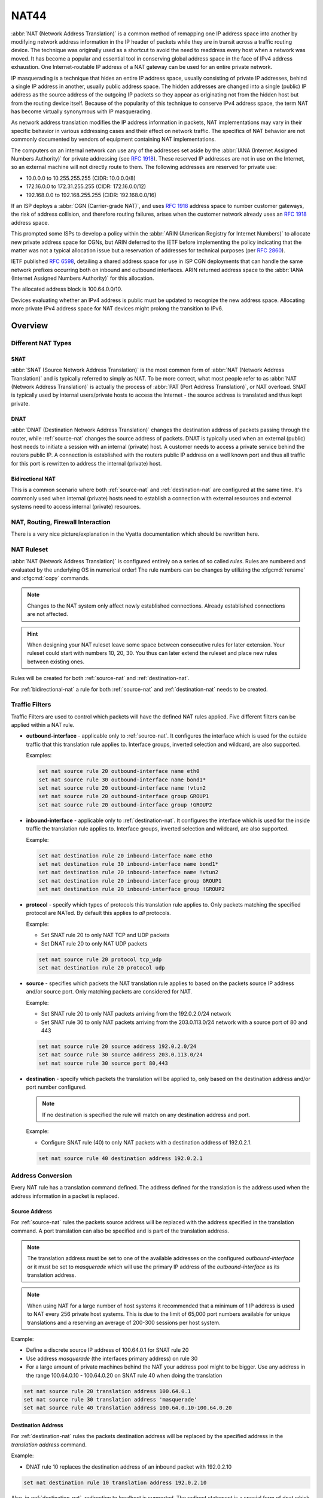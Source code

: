 .. _nat44:

#####
NAT44
#####

:abbr:`NAT (Network Address Translation)` is a common method of
remapping one IP address space into another by modifying network address
information in the IP header of packets while they are in transit across
a traffic routing device. The technique was originally used as a
shortcut to avoid the need to readdress every host when a network was
moved. It has become a popular and essential tool in conserving global
address space in the face of IPv4 address exhaustion. One
Internet-routable IP address of a NAT gateway can be used for an entire
private network.

IP masquerading is a technique that hides an entire IP address space,
usually consisting of private IP addresses, behind a single IP address
in another, usually public address space. The hidden addresses are
changed into a single (public) IP address as the source address of the
outgoing IP packets so they appear as originating not from the hidden
host but from the routing device itself. Because of the popularity of
this technique to conserve IPv4 address space, the term NAT has become
virtually synonymous with IP masquerading.

As network address translation modifies the IP address information in
packets, NAT implementations may vary in their specific behavior in
various addressing cases and their effect on network traffic. The
specifics of NAT behavior are not commonly documented by vendors of
equipment containing NAT implementations.

The computers on an internal network can use any of the addresses set
aside by the :abbr:`IANA (Internet Assigned Numbers Authority)` for
private addressing (see :rfc:`1918`). These reserved IP addresses are
not in use on the Internet, so an external machine will not directly
route to them. The following addresses are reserved for private use:

* 10.0.0.0 to 10.255.255.255 (CIDR: 10.0.0.0/8)
* 172.16.0.0 to 172.31.255.255 (CIDR: 172.16.0.0/12)
* 192.168.0.0 to 192.168.255.255 (CIDR: 192.168.0.0/16)


If an ISP deploys a :abbr:`CGN (Carrier-grade NAT)`, and uses
:rfc:`1918` address space to number customer gateways, the risk of
address collision, and therefore routing failures, arises when the
customer network already uses an :rfc:`1918` address space.

This prompted some ISPs to develop a policy within the :abbr:`ARIN
(American Registry for Internet Numbers)` to allocate new private
address space for CGNs, but ARIN deferred to the IETF before
implementing the policy indicating that the matter was not a typical
allocation issue but a reservation of addresses for technical purposes
(per :rfc:`2860`).

IETF published :rfc:`6598`, detailing a shared address space for use in
ISP CGN deployments that can handle the same network prefixes occurring
both on inbound and outbound interfaces. ARIN returned address space to
the :abbr:`IANA (Internet Assigned Numbers Authority)` for this
allocation.

The allocated address block is 100.64.0.0/10.

Devices evaluating whether an IPv4 address is public must be updated to
recognize the new address space. Allocating more private IPv4 address
space for NAT devices might prolong the transition to IPv6.

Overview
========

Different NAT Types
-------------------

.. _source-nat:

SNAT
^^^^

:abbr:`SNAT (Source Network Address Translation)` is the most common
form of :abbr:`NAT (Network Address Translation)` and is typically
referred to simply as NAT. To be more correct, what most people refer
to as :abbr:`NAT (Network Address Translation)` is actually the process
of :abbr:`PAT (Port Address Translation)`, or NAT overload. SNAT is
typically used by internal users/private hosts to access the Internet
- the source address is translated and thus kept private.

.. _destination-nat:

DNAT
^^^^

:abbr:`DNAT (Destination Network Address Translation)` changes the
destination address of packets passing through the router, while
:ref:`source-nat` changes the source address of packets. DNAT is
typically used when an external (public) host needs to initiate a
session with an internal (private) host. A customer needs to access a
private service behind the routers public IP. A connection is
established with the routers public IP address on a well known port and
thus all traffic for this port is rewritten to address the internal
(private) host.

.. _bidirectional-nat:

Bidirectional NAT
^^^^^^^^^^^^^^^^^

This is a common scenario where both :ref:`source-nat` and
:ref:`destination-nat` are configured at the same time. It's commonly
used when internal (private) hosts need to establish a connection with
external resources and external systems need to access internal
(private) resources.

NAT, Routing, Firewall Interaction
----------------------------------

There is a very nice picture/explanation in the Vyatta documentation
which should be rewritten here.

NAT Ruleset
-----------

:abbr:`NAT (Network Address Translation)` is configured entirely on a
series of so called `rules`. Rules are numbered and evaluated by the
underlying OS in numerical order! The rule numbers can be changes by
utilizing the :cfgcmd:`rename` and :cfgcmd:`copy` commands.

.. note:: Changes to the NAT system only affect newly established
   connections. Already established connections are not affected.

.. hint:: When designing your NAT ruleset leave some space between
   consecutive rules for later extension. Your ruleset could start with
   numbers 10, 20, 30. You thus can later extend the ruleset and place
   new rules between existing ones.

Rules will be created for both :ref:`source-nat` and
:ref:`destination-nat`.

For :ref:`bidirectional-nat` a rule for both :ref:`source-nat` and
:ref:`destination-nat` needs to be created.

.. _traffic-filters:

Traffic Filters
---------------

Traffic Filters are used to control which packets will have the defined
NAT rules applied. Five different filters can be applied within a NAT
rule.

* **outbound-interface** - applicable only to :ref:`source-nat`. It
  configures the interface which is used for the outside traffic that
  this translation rule applies to. Interface groups, inverted
  selection and wildcard, are also supported.

  Examples:

  .. code-block:: none

    set nat source rule 20 outbound-interface name eth0
    set nat source rule 30 outbound-interface name bond1*
    set nat source rule 20 outbound-interface name !vtun2
    set nat source rule 20 outbound-interface group GROUP1
    set nat source rule 20 outbound-interface group !GROUP2


* **inbound-interface** - applicable only to :ref:`destination-nat`. It
  configures the interface which is used for the inside traffic the
  translation rule applies to. Interface groups, inverted
  selection and wildcard, are also supported.

  Example:

  .. code-block:: none

    set nat destination rule 20 inbound-interface name eth0
    set nat destination rule 30 inbound-interface name bond1*
    set nat destination rule 20 inbound-interface name !vtun2
    set nat destination rule 20 inbound-interface group GROUP1
    set nat destination rule 20 inbound-interface group !GROUP2


* **protocol** - specify which types of protocols this translation rule
  applies to. Only packets matching the specified protocol are NATed.
  By default this applies to `all` protocols.

  Example:

  * Set SNAT rule 20 to only NAT TCP and UDP packets
  * Set DNAT rule 20 to only NAT UDP packets

  .. code-block:: none

    set nat source rule 20 protocol tcp_udp
    set nat destination rule 20 protocol udp

* **source** - specifies which packets the NAT translation rule applies
  to based on the packets source IP address and/or source port. Only
  matching packets are considered for NAT.

  Example:

  * Set SNAT rule 20 to only NAT packets arriving from the 192.0.2.0/24
    network
  * Set SNAT rule 30 to only NAT packets arriving from the 203.0.113.0/24
    network with a source port of 80 and 443

  .. code-block:: none

    set nat source rule 20 source address 192.0.2.0/24
    set nat source rule 30 source address 203.0.113.0/24
    set nat source rule 30 source port 80,443


* **destination** - specify which packets the translation will be
  applied to, only based on the destination address and/or port number
  configured.

  .. note:: If no destination is specified the rule will match on any
     destination address and port.

  Example:

  * Configure SNAT rule (40) to only NAT packets with a destination
    address of 192.0.2.1.

  .. code-block:: none

    set nat source rule 40 destination address 192.0.2.1


Address Conversion
------------------

Every NAT rule has a translation command defined. The address defined
for the translation is the address used when the address information in
a packet is replaced.

Source Address
^^^^^^^^^^^^^^

For :ref:`source-nat` rules the packets source address will be replaced
with the address specified in the translation command. A port
translation can also be specified and is part of the translation
address.

.. note:: The translation address must be set to one of the available
   addresses on the configured `outbound-interface` or it must be set to
   `masquerade` which will use the primary IP address of the
   `outbound-interface` as its translation address.

.. note:: When using NAT for a large number of host systems it
   recommended that a minimum of 1 IP address is used to NAT every 256
   private host systems. This is due to the limit of 65,000 port numbers
   available for unique translations and a reserving an average of
   200-300 sessions per host system.

Example:

* Define a discrete source IP address of 100.64.0.1 for SNAT rule 20
* Use address `masquerade` (the interfaces primary address) on rule 30
* For a large amount of private machines behind the NAT your address
  pool might to be bigger. Use any address in the range 100.64.0.10 -
  100.64.0.20 on SNAT rule 40 when doing the translation


.. code-block:: none

  set nat source rule 20 translation address 100.64.0.1
  set nat source rule 30 translation address 'masquerade'
  set nat source rule 40 translation address 100.64.0.10-100.64.0.20


Destination Address
^^^^^^^^^^^^^^^^^^^

For :ref:`destination-nat` rules the packets destination address will be
replaced by the specified address in the `translation address` command.

Example:

* DNAT rule 10 replaces the destination address of an inbound packet
  with 192.0.2.10

.. code-block:: none

  set nat destination rule 10 translation address 192.0.2.10


Also, in :ref:`destination-nat`, redirection to localhost is supported.
The redirect statement is a special form of dnat which always translates
the destination address to the local host’s one.

Example of redirection:

.. code-block:: none

  set nat destination rule 10 translation redirect port 22

NAT Load Balance
----------------

Advanced configuration can be used in order to apply source or destination NAT,
and within a single rule, be able to define multiple translated addresses,
so NAT balances the translations among them.

NAT Load Balance uses an algorithm that generates a hash and based on it, then
it applies corresponding translation. This hash can be generated randomly, or 
can use data from the ip header: source-address, destination-address,
source-port and/or destination-port. By default, it will generate the hash
randomly.

When defining the translated address, called ``backends``, a ``weight`` must
be configured. This lets the user define load balance distribution according
to their needs. Them sum of all the weights defined for the backends should
be equal to 100. In oder words, the weight defined for the backend is the
percentage of the connections that will receive such backend.

.. cfgcmd:: set nat [source | destination] rule <rule> load-balance hash
   [source-address | destination-address | source-port | destination-port
   | random]
.. cfgcmd:: set nat [source | destination] rule <rule> load-balance backend
  <x.x.x.x> weight <1-100>


Configuration Examples
======================

To setup SNAT, we need to know:

* The internal IP addresses we want to translate
* The outgoing interface to perform the translation on
* The external IP address to translate to

In the example used for the Quick Start configuration above, we
demonstrate the following configuration:

.. code-block:: none

  set nat source rule 100 outbound-interface name 'eth0'
  set nat source rule 100 source address '192.168.0.0/24'
  set nat source rule 100 translation address 'masquerade'

Which generates the following configuration:

.. code-block:: none

  rule 100 {
      outbound-interface {
          name eth0
      }
      source {
          address 192.168.0.0/24
      }
      translation {
          address masquerade
      }
  }

In this example, we use **masquerade** as the translation address
instead of an IP address. The **masquerade** target is effectively an
alias to say "use whatever IP address is on the outgoing interface",
rather than a statically configured IP address. This is useful if you
use DHCP for your outgoing interface and do not know what the external
address will be.

When using NAT for a large number of host systems it recommended that a
minimum of 1 IP address is used to NAT every 256 host systems. This is
due to the limit of 65,000 port numbers available for unique
translations and a reserving an average of 200-300 sessions per host
system.

Example: For an ~8,000 host network a source NAT pool of 32 IP addresses
is recommended.

A pool of addresses can be defined by using a hyphen between two IP
addresses:

.. code-block:: none

  set nat source rule 100 translation address '203.0.113.32-203.0.113.63'

.. _avoidng_leaky_nat:

Avoiding "leaky" NAT
--------------------

Linux netfilter will not NAT traffic marked as INVALID. This often
confuses people into thinking that Linux (or specifically VyOS) has a
broken NAT implementation because non-NATed traffic is seen leaving an
external interface. This is actually working as intended, and a packet
capture of the "leaky" traffic should reveal that the traffic is either
an additional TCP "RST", "FIN,ACK", or "RST,ACK" sent by client systems
after Linux netfilter considers the connection closed. The most common
is the additional TCP RST some host implementations send after
terminating a connection (which is implementation-specific).

In other words, connection tracking has already observed the connection
be closed and has transition the flow to INVALID to prevent attacks from
attempting to reuse the connection.

You can avoid the "leaky" behavior by using a firewall policy that drops
"invalid" state packets.

Having control over the matching of INVALID state traffic, e.g. the
ability to selectively log, is an important troubleshooting tool for
observing broken protocol behavior. For this reason, VyOS does not
globally drop invalid state traffic, instead allowing the operator to
make the determination on how the traffic is handled.

.. _hairpin_nat_reflection:

Hairpin NAT/NAT Reflection
--------------------------

A typical problem with using NAT and hosting public servers is the
ability for internal systems to reach an internal server using it's
external IP address. The solution to this is usually the use of
split-DNS to correctly point host systems to the internal address when
requests are made internally. Because many smaller networks lack DNS
infrastructure, a work-around is commonly deployed to facilitate the
traffic by NATing the request from internal hosts to the source address
of the internal interface on the firewall.

This technique is commonly referred to as NAT Reflection or Hairpin NAT.

Example:

* Redirect Microsoft RDP traffic from the outside (WAN, external) world
  via :ref:`destination-nat` in rule 100 to the internal, private host
  192.0.2.40.

* Redirect Microsoft RDP traffic from the internal (LAN, private)
  network via :ref:`destination-nat` in rule 110 to the internal,
  private host 192.0.2.40. We also need a :ref:`source-nat` rule 110 for
  the reverse path of the traffic. The internal network 192.0.2.0/24 is
  reachable via interface `eth0.10`.

.. code-block:: none

  set nat destination rule 100 description 'Regular destination NAT from external'
  set nat destination rule 100 destination port '3389'
  set nat destination rule 100 inbound-interface name 'pppoe0'
  set nat destination rule 100 protocol 'tcp'
  set nat destination rule 100 translation address '192.0.2.40'

  set nat destination rule 110 description 'NAT Reflection: INSIDE'
  set nat destination rule 110 destination port '3389'
  set nat destination rule 110 inbound-interface name 'eth0.10'
  set nat destination rule 110 protocol 'tcp'
  set nat destination rule 110 translation address '192.0.2.40'

  set nat source rule 110 description 'NAT Reflection: INSIDE'
  set nat source rule 110 destination address '192.0.2.0/24'
  set nat source rule 110 outbound-interface name 'eth0.10'
  set nat source rule 110 protocol 'tcp'
  set nat source rule 110 source address '192.0.2.0/24'
  set nat source rule 110 translation address 'masquerade'

Which results in a configuration of:

.. code-block:: none

  vyos@vyos# show nat
   destination {
       rule 100 {
           description "Regular destination NAT from external"
           destination {
               port 3389
           }
           inbound-interface {
               name pppoe0
           }
           protocol tcp
           translation {
               address 192.0.2.40
           }
       }
       rule 110 {
           description "NAT Reflection: INSIDE"
           destination {
               port 3389
           }
           inbound-interface {
               name eth0.10
           }
           protocol tcp
           translation {
               address 192.0.2.40
           }
       }
   }
   source {
       rule 110 {
           description "NAT Reflection: INSIDE"
           destination {
               address 192.0.2.0/24
           }
           outbound-interface {
               name eth0.10
           }
           protocol tcp
           source {
               address 192.0.2.0/24
           }
           translation {
               address masquerade
           }
       }
   }


Destination NAT
---------------

DNAT is typically referred to as a **Port Forward**. When using VyOS as
a NAT router and firewall, a common configuration task is to redirect
incoming traffic to a system behind the firewall.

In this example, we will be using the example Quick Start configuration
above as a starting point.

To setup a destination NAT rule we need to gather:

* The interface traffic will be coming in on;
* The protocol and port we wish to forward;
* The IP address of the internal system we wish to forward traffic to.

In our example, we will be forwarding web server traffic to an internal
web server on 192.168.0.100. HTTP traffic makes use of the TCP protocol
on port 80. For other common port numbers, see:
https://en.wikipedia.org/wiki/List_of_TCP_and_UDP_port_numbers

Our configuration commands would be:

.. code-block:: none

  set nat destination rule 10 description 'Port Forward: HTTP to 192.168.0.100'
  set nat destination rule 10 destination port '80'
  set nat destination rule 10 inbound-interface name 'eth0'
  set nat destination rule 10 protocol 'tcp'
  set nat destination rule 10 translation address '192.168.0.100'

Which would generate the following NAT destination configuration:

.. code-block:: none

  nat {
      destination {
          rule 10 {
              description "Port Forward: HTTP to 192.168.0.100"
              destination {
                  port 80
              }
              inbound-interface {
                  name eth0
              }
              protocol tcp
              translation {
                  address 192.168.0.100
              }
          }
      }
  }

.. note:: If forwarding traffic to a different port than it is arriving
   on, you may also configure the translation port using
   `set nat destination rule [n] translation port`.

This establishes our Port Forward rule, but if we created a firewall
policy it will likely block the traffic.

It is important to note that when creating firewall rules that the DNAT
translation occurs **before** traffic traverses the firewall. In other
words, the destination address has already been translated to
192.168.0.100.

So in our firewall policy, we want to allow traffic coming in on the
outside interface, destined for TCP port 80 and the IP address of
192.168.0.100.

.. code-block:: none

  set firewall name OUTSIDE-IN rule 20 action 'accept'
  set firewall name OUTSIDE-IN rule 20 destination address '192.168.0.100'
  set firewall name OUTSIDE-IN rule 20 destination port '80'
  set firewall name OUTSIDE-IN rule 20 protocol 'tcp'
  set firewall name OUTSIDE-IN rule 20 state new 'enable'

This would generate the following configuration:

.. code-block:: none

  rule 20 {
      action accept
      destination {
          address 192.168.0.100
          port 80
      }
      protocol tcp
      state {
          new enable
      }
  }

.. note::

  If you have configured the `INSIDE-OUT` policy, you will need to add
  additional rules to permit inbound NAT traffic.

1-to-1 NAT
----------

Another term often used for DNAT is **1-to-1 NAT**. For a 1-to-1 NAT
configuration, both DNAT and SNAT are used to NAT all traffic from an
external IP address to an internal IP address and vice-versa.

Typically, a 1-to-1 NAT rule omits the destination port (all ports) and
replaces the protocol with either **all** or **ip**.

Then a corresponding SNAT rule is created to NAT outgoing traffic for
the internal IP to a reserved external IP. This dedicates an external IP
address to an internal IP address and is useful for protocols which
don't have the notion of ports, such as GRE.

Here's an extract of a simple 1-to-1 NAT configuration with one internal
and one external interface:

.. code-block:: none

  set interfaces ethernet eth0 address '192.168.1.1/24'
  set interfaces ethernet eth0 description 'Inside interface'
  set interfaces ethernet eth1 address '192.0.2.30/24'
  set interfaces ethernet eth1 description 'Outside interface'
  set nat destination rule 2000 description '1-to-1 NAT example'
  set nat destination rule 2000 destination address '192.0.2.30'
  set nat destination rule 2000 inbound-interface name 'eth1'
  set nat destination rule 2000 translation address '192.168.1.10'
  set nat source rule 2000 description '1-to-1 NAT example'
  set nat source rule 2000 outbound-interface name 'eth1'
  set nat source rule 2000 source address '192.168.1.10'
  set nat source rule 2000 translation address '192.0.2.30'

Firewall rules are written as normal, using the internal IP address as
the source of outbound rules and the destination of inbound rules.

NAT before VPN
--------------

Some application service providers (ASPs) operate a VPN gateway to
provide access to their internal resources, and require that a
connecting organisation translate all traffic to the service provider
network to a source address provided by the ASP.

Load Balance
------------
Here we provide two examples on how to apply NAT Load Balance.

First scenario: apply destination NAT for all HTTP traffic comming through
interface eth0, and user 4 backends. First backend should received 30% of
the request, second backend should get 20%, third 15% and the fourth 35%
We will use source and destination address for hash generation.

.. code-block:: none

  set nat destination rule 10 inbound-interface name eth0
  set nat destination rule 10 protocol tcp
  set nat destination rule 10 destination port 80
  set nat destination rule 10 load-balance hash source-address
  set nat destination rule 10 load-balance hash destination-address
  set nat destination rule 10 laod-balance backend 198.51.100.101 weight 30
  set nat destination rule 10 laod-balance backend 198.51.100.102 weight 20
  set nat destination rule 10 laod-balance backend 198.51.100.103 weight 15
  set nat destination rule 10 laod-balance backend 198.51.100.104 weight 35

Second scenario: apply source NAT for all outgoing connections from
LAN 10.0.0.0/8, using 3 public addresses and equal distribution.
We will generate the hash randomly.

.. code-block:: none

  set nat source rule 10 outbound-interface name eth0
  set nat source rule 10 source address 10.0.0.0/8
  set nat source rule 10 load-balance hash random
  set nat source rule 10 load-balance backend 192.0.2.251 weight 33
  set nat source rule 10 load-balance backend 192.0.2.252 weight 33
  set nat source rule 10 load-balance backend 192.0.2.253 weight 34

Example Network
^^^^^^^^^^^^^^^

Here's one example of a network environment for an ASP.
The ASP requests that all connections from this company should come from
172.29.41.89 - an address that is assigned by the ASP and not in use at
the customer site.

.. figure:: /_static/images/nat_before_vpn_topology.png
   :scale: 100 %
   :alt: NAT before VPN Topology

   NAT before VPN Topology


Configuration
^^^^^^^^^^^^^

The required configuration can be broken down into 4 major pieces:

* A dummy interface for the provider-assigned IP;
* NAT (specifically, Source NAT);
* IPSec IKE and ESP Groups;
* IPSec VPN tunnels.


Dummy interface
"""""""""""""""

The dummy interface allows us to have an equivalent of the Cisco IOS
Loopback interface - a router-internal interface we can use for IP
addresses the router must know about, but which are not actually
assigned to a real network.

We only need a single step for this interface:

.. code-block:: none

  set interfaces dummy dum0 address '172.29.41.89/32'

NAT Configuration
"""""""""""""""""

.. code-block:: none

  set nat source rule 110 description 'Internal to ASP'
  set nat source rule 110 destination address '172.27.1.0/24'
  set nat source rule 110 source address '192.168.43.0/24'
  set nat source rule 110 translation address '172.29.41.89'
  set nat source rule 120 description 'Internal to ASP'
  set nat source rule 120 destination address '10.125.0.0/16'
  set nat source rule 120 source address '192.168.43.0/24'
  set nat source rule 120 translation address '172.29.41.89'

IPSec IKE and ESP
"""""""""""""""""

The ASP has documented their IPSec requirements:

* IKE Phase:

  * aes256 Encryption
  * sha256 Hashes

* ESP Phase:

  * aes256 Encryption
  * sha256 Hashes
  * DH Group 14


Additionally, we want to use VPNs only on our eth1 interface (the
external interface in the image above)

.. code-block:: none

  set vpn ipsec ike-group my-ike key-exchange 'ikev1'
  set vpn ipsec ike-group my-ike lifetime '7800'
  set vpn ipsec ike-group my-ike proposal 1 dh-group '14'
  set vpn ipsec ike-group my-ike proposal 1 encryption 'aes256'
  set vpn ipsec ike-group my-ike proposal 1 hash 'sha256'

  set vpn ipsec esp-group my-esp lifetime '3600'
  set vpn ipsec esp-group my-esp mode 'tunnel'
  set vpn ipsec esp-group my-esp pfs 'disable'
  set vpn ipsec esp-group my-esp proposal 1 encryption 'aes256'
  set vpn ipsec esp-group my-esp proposal 1 hash 'sha256'

  set vpn ipsec interface 'eth1'

IPSec VPN Tunnels
"""""""""""""""""

We'll use the IKE and ESP groups created above for this VPN. Because we
need access to 2 different subnets on the far side, we will need two
different tunnels. If you changed the names of the ESP group and IKE
group in the previous step, make sure you use the correct names here
too.

.. code-block:: none

  set vpn ipsec authentication psk vyos id '203.0.113.46'
  set vpn ipsec authentication psk vyos id '198.51.100.243'
  set vpn ipsec authentication psk vyos secret 'MYSECRETPASSWORD'
  set vpn ipsec site-to-site peer branch authentication local-id '203.0.113.46'
  set vpn ipsec site-to-site peer branch authentication mode 'pre-shared-secret'
  set vpn ipsec site-to-site peer branch authentication remote-id '198.51.100.243'
  set vpn ipsec site-to-site peer branch connection-type 'initiate'
  set vpn ipsec site-to-site peer branch default-esp-group 'my-esp'
  set vpn ipsec site-to-site peer branch ike-group 'my-ike'
  set vpn ipsec site-to-site peer branch ikev2-reauth 'inherit'
  set vpn ipsec site-to-site peer branch local-address '203.0.113.46'
  set vpn ipsec site-to-site peer branch remote-address '198.51.100.243'
  set vpn ipsec site-to-site peer branch tunnel 0 local prefix '172.29.41.89/32'
  set vpn ipsec site-to-site peer branch tunnel 0 remote prefix '172.27.1.0/24'
  set vpn ipsec site-to-site peer branch tunnel 1 local prefix '172.29.41.89/32'
  set vpn ipsec site-to-site peer branch tunnel 1 remote prefix '10.125.0.0/16'

Testing and Validation
""""""""""""""""""""""

If you've completed all the above steps you no doubt want to see if it's
all working.

Start by checking for IPSec SAs (Security Associations) with:

.. code-block:: none

  $ show vpn ipsec sa

  Peer ID / IP                            Local ID / IP
  ------------                            -------------
  198.51.100.243                          203.0.113.46

      Tunnel  State  Bytes Out/In   Encrypt  Hash    NAT-T  A-Time  L-Time  Proto
      ------  -----  -------------  -------  ----    -----  ------  ------  -----
      0       up     0.0/0.0        aes256   sha256  no     1647    3600    all
      1       up     0.0/0.0        aes256   sha256  no     865     3600    all

That looks good - we defined 2 tunnels and they're both up and running.
